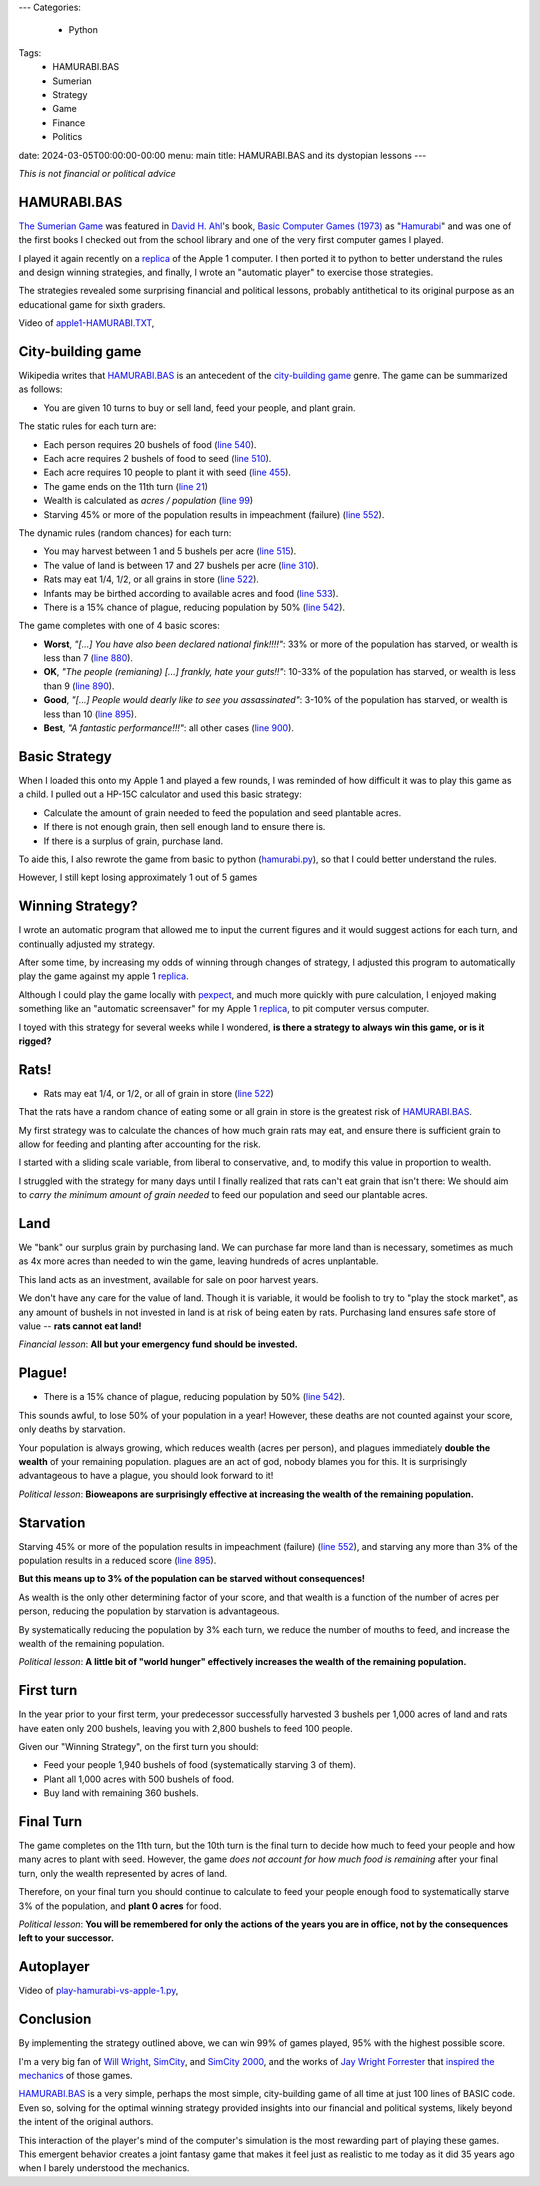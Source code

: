 ---
Categories:
    - Python
Tags:
    - HAMURABI.BAS
    - Sumerian
    - Strategy
    - Game
    - Finance
    - Politics

date: 2024-03-05T00:00:00-00:00
menu: main
title: HAMURABI.BAS and its dystopian lessons
---

*This is not financial or political advice*

HAMURABI.BAS
============

`The Sumerian Game <https://en.wikipedia.org/wiki/The_Sumerian_Game>`_ was
featured in `David H. Ahl <https://en.wikipedia.org/wiki/David_H._Ahl>`_'s book,
`Basic Computer Games (1973)
<https://en.wikipedia.org/wiki/BASIC_Computer_Games>`_ as "`Hamurabi
<https://en.wikipedia.org/wiki/Hamurabi_(video_game)>`_" and was one of the
first books I checked out from the school library and one of the very first
computer games I played.

I played it again recently on a replica_ of the Apple 1 computer.  I then ported
it to python to better understand the rules and design winning strategies, and
finally, I wrote an "automatic player" to exercise those strategies.

The strategies revealed some surprising financial and political lessons,
probably antithetical to its original purpose as an educational game for sixth
graders.


Video of `apple1-HAMURABI.TXT <https://github.com/jquast/hamurabi.py/blob/develop/apple1-HAMMURABI.TXT>`_,

.. raw:: html

    <video controls="controls" width="800" height="600" name="My First tile engine">
      <source src="https://www.jeffquast.com/apple1-hamurabi.mov">
    </video>

City-building game
==================

Wikipedia writes that `HAMURABI.BAS`_ is an antecedent of the `city-building
game <https://en.wikipedia.org/wiki/City-building_game>`_
genre. The game can be summarized as follows:

- You are given 10 turns to buy or sell land, feed your people, and plant grain.

The static rules for each turn are:

- Each person requires 20 bushels of food (`line 540 <https://github.com/philspil66/Hamurabi/blob/main/hammurabi.bas#L75>`_).

- Each acre requires 2 bushels of food to seed (`line 510 <https://github.com/philspil66/Hamurabi/blob/main/hammurabi.bas#L62>`_).

- Each acre requires 10 people to plant it with seed (`line 455 <https://github.com/philspil66/Hamurabi/blob/main/hammurabi.bas#L59>`_).

- The game ends on the 11th turn (`line 21 <https://github.com/philspil66/Hamurabi/blob/main/hammurabi.bas#L21>`_)

- Wealth is calculated as *acres / population* (`line 99 <https://github.com/philspil66/Hamurabi/blob/main/hammurabi.bas#L99>`_)

- Starving 45% or more of the population results in impeachment (failure) (`line 552`_).

The dynamic rules (random chances) for each turn:

- You may harvest between 1 and 5 bushels per acre (`line 515 <https://github.com/philspil66/Hamurabi/blob/main/hammurabi.bas#L65>`_).

- The value of land is between 17 and 27 bushels per acre (`line 310 <https://github.com/philspil66/Hamurabi/blob/main/hammurabi.bas#L22>`_).

- Rats may eat 1/4, 1/2, or all grains in store (`line 522`_).

- Infants may be birthed according to available acres and food (`line 533 <https://github.com/philspil66/Hamurabi/blob/main/hammurabi.bas#L73>`_).

- There is a 15% chance of plague, reducing population by 50% (`line 542`_).

The game completes with one of 4 basic scores:

- **Worst**, *"[...] You have also been declared national fink!!!!"*: 33% or more of the population has starved, or wealth is less than 7 (`line 880 <https://github.com/philspil66/Hamurabi/blob/main/hammurabi.bas#L102>`_).

- **OK**, *"The people (remianing) [...] frankly, hate your guts!!"*: 10-33% of the population has starved, or wealth is less than 9 (`line 890 <https://github.com/philspil66/Hamurabi/blob/main/hammurabi.bas#L104>`_).

- **Good**, *"[...] People would dearly like to see you assassinated"*: 3-10% of the population has starved, or wealth is less than 10 (`line 895`_).

- **Best**, *"A fantastic performance!!!"*: all other cases (`line 900 <https://github.com/philspil66/Hamurabi/blob/main/hammurabi.bas#L108>`_).

Basic Strategy
==============

When I loaded this onto my Apple 1 and played a few rounds, I was reminded of
how difficult it was to play this game as a child. I pulled out a HP-15C
calculator and used this basic strategy:

- Calculate the amount of grain needed to feed the population and seed plantable acres.

- If there is not enough grain, then sell enough land to ensure there is.

- If there is a surplus of grain, purchase land.

To aide this, I also rewrote the game from basic to python (`hamurabi.py
<https://github.com/jquast/hamurabi.py/blob/develop/hamurabi.py>`_), so that I
could better understand the rules.

However, I still kept losing approximately 1 out of 5 games

Winning Strategy?
=================

I wrote an automatic program that allowed me to input the current figures and it
would suggest actions for each turn, and continually adjusted my strategy.

After some time, by increasing my odds of winning through changes of strategy, I
adjusted this program to automatically play the game against my apple 1 replica_.

Although I could play the game locally with `pexpect
<https://github.com/pexpect/pexpect/>`_, and much more quickly with pure
calculation, I enjoyed making something like an "automatic screensaver" for my
Apple 1 replica_, to pit computer versus computer.

I toyed with this strategy for several weeks while I wondered, **is there a
strategy to always win this game, or is it rigged?**

Rats!
=====

- Rats may eat 1/4, or 1/2, or all of grain in store (`line 522`_)

That the rats have a random chance of eating some or all grain in store is the
greatest risk of `HAMURABI.BAS`_.

My first strategy was to calculate the chances of how much grain rats may eat,
and ensure there is sufficient grain to allow for feeding and planting after
accounting for the risk.

I started with a sliding scale variable, from liberal to conservative, and,
to modify this value in proportion to wealth.

I struggled with the strategy for many days until I finally realized that rats
can't eat grain that isn't there: We should aim to *carry the minimum amount of
grain needed* to feed our population and seed our plantable acres.

Land
====

We "bank" our surplus grain by purchasing land. We can purchase far more land
than is necessary, sometimes as much as 4x more acres than needed to win the
game, leaving hundreds of acres unplantable.

This land acts as an investment, available for sale on poor harvest years. 

We don't have any care for the value of land. Though it is variable, it would be
foolish to try to "play the stock market", as any amount of bushels in not
invested in land is at risk of being eaten by rats.  Purchasing land ensures
safe store of value -- **rats cannot eat land!**

*Financial lesson*: **All but your emergency fund should be invested.**

Plague!
=======

- There is a 15% chance of plague, reducing population by 50% (`line 542`_).

This sounds awful, to lose 50% of your population in a year!  However, these
deaths are not counted against your score, only deaths by starvation.

Your population is always growing, which reduces wealth (acres per person), and
plagues immediately **double the wealth** of your remaining population. plagues
are an act of god, nobody blames you for this.  It is surprisingly advantageous
to have a plague, you should look forward to it!

*Political lesson*: **Bioweapons are surprisingly effective at increasing the
wealth of the remaining population.**

Starvation
==========

Starving 45% or more of the population results in impeachment (failure) (`line
552`_), and starving any more than 3% of the population results in a reduced
score (`line 895`_).

**But this means up to 3% of the population can be starved without consequences!**

As wealth is the only other determining factor of your score, and that wealth
is a function of the number of acres per person, reducing the population by
starvation is advantageous.

By systematically reducing the population by 3% each turn, we reduce the number
of mouths to feed, and increase the wealth of the remaining population.

*Political lesson*: **A little bit of "world hunger" effectively increases the
wealth of the remaining population.**

First turn
==========

In the year prior to your first term, your predecessor successfully harvested
3 bushels per 1,000 acres of land and rats have eaten only 200 bushels,
leaving you with 2,800 bushels to feed 100 people.

Given our "Winning Strategy", on the first turn you should:

- Feed your people 1,940 bushels of food (systematically starving 3 of them).

- Plant all 1,000 acres with 500 bushels of food.

- Buy land with remaining 360 bushels.

Final Turn
==========

The game completes on the 11th turn, but the 10th turn is the final turn to
decide how much to feed your people and how many acres to plant with seed.
However, the game *does not account for how much food is remaining* after
your final turn, only the wealth represented by acres of land.

Therefore, on your final turn you should continue to calculate to feed your
people enough food to systematically starve 3% of the population, and **plant 0
acres** for food.

*Political lesson*: **You will be remembered for only the actions of the years
you are in office, not by the consequences left to your successor.**

Autoplayer
==========

Video of `play-hamurabi-vs-apple-1.py <https://github.com/jquast/hamurabi.py/blob/develop/play-hamurabi-vs-apple-1.py>`_,

.. raw:: html

    <video controls="controls" width="800" height="600" name="My First tile engine">
      <source src="https://www.jeffquast.com/hamurabi-autoplayer.mov">
    </video>

Conclusion
==========

By implementing the strategy outlined above, we can win 99% of games played, 95%
with the highest possible score.

I'm a very big fan of `Will Wright
<https://en.wikipedia.org/wiki/Will_Wright_(game_designer)>`_, `SimCity
<https://en.wikipedia.org/wiki/SimCity_(1989_video_game)>`_, and `SimCity 2000
<https://en.wikipedia.org/wiki/SimCity_2000>`_, and the works of `Jay Wright
Forrester <https://en.wikipedia.org/wiki/Jay_Wright_Forrester>`_ that `inspired
the mechanics <https://logicmag.io/play/model-metropolis/>`_ of those games.

`HAMURABI.BAS`_ is a very simple, perhaps the most simple, city-building game of
all time at just 100 lines of BASIC code. Even so, solving for the optimal
winning strategy provided insights into our financial and political systems,
likely beyond the intent of the original authors.

This interaction of the player's mind of the computer's simulation is the most
rewarding part of playing these games. This emergent behavior creates a joint
fantasy game that makes it feel just as realistic to me today as it did 35 years
ago when I barely understood the mechanics.

.. _`HAMURABI.BAS`: https://github.com/philspil66/Hamurabi/blob/main/hammurabi.bas
.. _`line 522`: https://github.com/philspil66/Hamurabi/blob/main/hammurabi.bas#L67
.. _`line 542`: https://github.com/philspil66/Hamurabi/blob/main/hammurabi.bas#L77
.. _`line 552`: https://github.com/philspil66/Hamurabi/blob/main/hammurabi.bas#L80
.. _`line 895`: https://github.com/philspil66/Hamurabi/blob/main/hammurabi.bas#L106
.. _`replica`: https://en.wikipedia.org/wiki/Replica_1#Third_edition
